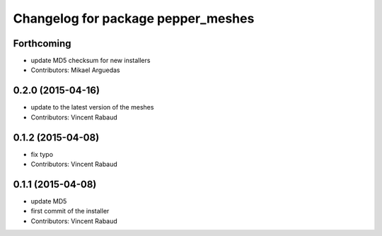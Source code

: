 ^^^^^^^^^^^^^^^^^^^^^^^^^^^^^^^^^^^
Changelog for package pepper_meshes
^^^^^^^^^^^^^^^^^^^^^^^^^^^^^^^^^^^

Forthcoming
-----------
* update MD5 checksum for new installers
* Contributors: Mikael Arguedas

0.2.0 (2015-04-16)
------------------
* update to the latest version of the meshes
* Contributors: Vincent Rabaud

0.1.2 (2015-04-08)
------------------
* fix typo
* Contributors: Vincent Rabaud

0.1.1 (2015-04-08)
------------------
* update MD5
* first commit of the installer
* Contributors: Vincent Rabaud
